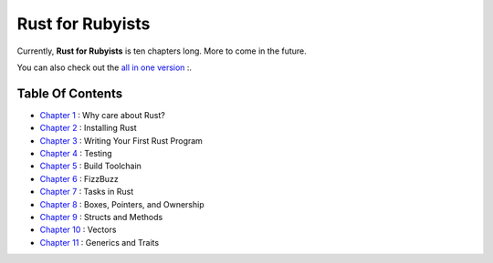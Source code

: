 Rust for Rubyists
*****************

Currently, **Rust for Rubyists** is ten chapters long. More to come in the
future.

You can also check out the `all in one version`_ :.

Table Of Contents
-----------------

* `Chapter 1`_ : Why care about Rust?
* `Chapter 2`_ : Installing Rust
* `Chapter 3`_ : Writing Your First Rust Program
* `Chapter 4`_ : Testing
* `Chapter 5`_ : Build Toolchain
* `Chapter 6`_ : FizzBuzz
* `Chapter 7`_ : Tasks in Rust
* `Chapter 8`_ : Boxes, Pointers, and Ownership
* `Chapter 9`_ : Structs and Methods
* `Chapter 10`_ : Vectors
* `Chapter 11`_ : Generics and Traits

.. _Chapter 1: chapter-01.html
.. _Chapter 2: chapter-02.html
.. _Chapter 3: chapter-03.html
.. _Chapter 4: chapter-04.html
.. _Chapter 5: chapter-05.html
.. _Chapter 6: chapter-06.html
.. _Chapter 7: chapter-07.html
.. _Chapter 8: chapter-08.html
.. _Chapter 9: chapter-09.html
.. _Chapter 10: chapter-10.html
.. _Chapter 11: chapter-11.html

.. _All in one version: book.html
